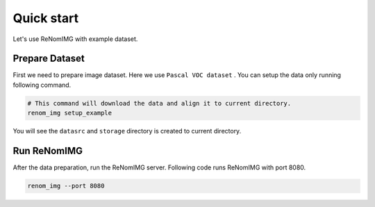Quick start
===========

Let's use ReNomIMG with example dataset.

Prepare Dataset
----------------

First we need to prepare image dataset. Here we use ``Pascal VOC dataset`` .
You can setup the data only running following command.


.. code-block :: shell

    # This command will download the data and align it to current directory.
    renom_img setup_example

You will see the ``datasrc`` and ``storage`` directory is created to current directory.

Run ReNomIMG
-------------

After the data preparation, run the ReNomIMG server.
Following code runs ReNomIMG with port 8080.

.. code-block :: shell

    renom_img --port 8080

